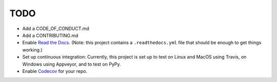 TODO
====

* Add a CODE_OF_CONDUCT.md

* Add a CONTRIBUTING.md


* Enable `Read the Docs <https://readthedocs.org>`__. (Note: this
  project contains a ``.readthedocs.yml`` file that should be enough
  to get things working.)

* Set up continuous integration: Currently, this project is set up to
  test on Linux and MacOS using Travis, on Windows using Appveyor, and
  to test on PyPy.

* Enable `Codecov <https://codecov.io>`__ for your repo.

